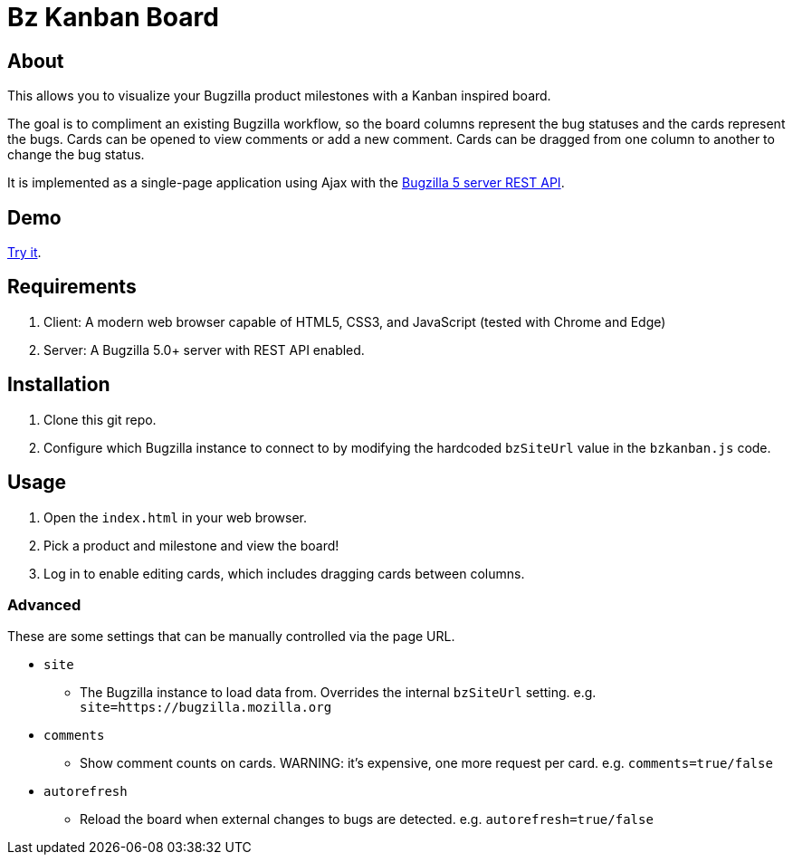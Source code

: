 = Bz Kanban Board

== About

This allows you to visualize your Bugzilla product milestones with a Kanban inspired board.

The goal is to compliment an existing Bugzilla workflow, so the board columns represent the bug statuses and the cards represent the bugs.
Cards can be opened to view comments or add a new comment.
Cards can be dragged from one column to another to change the bug status.

It is implemented as a single-page application using Ajax with the http://bugzilla.readthedocs.io/en/latest/api/index.html[Bugzilla 5 server REST API].

== Demo

https://rawgit.com/leif81/bzkanban/master/index.html?product=Bugzilla&milestone=Bugzilla+6.0&assignee=&comments=false&site=https%3A%2F%2Fbugzilla.mozilla.org[Try it].

== Requirements

 . Client: A modern web browser capable of HTML5, CSS3, and JavaScript (tested with Chrome and Edge)
 . Server: A Bugzilla 5.0+ server with REST API enabled.

== Installation

 . Clone this git repo.
 . Configure which Bugzilla instance to connect to by modifying the hardcoded `bzSiteUrl` value in the `bzkanban.js` code.

== Usage

 . Open the `index.html` in your web browser.
 . Pick a product and milestone and view the board!
 . Log in to enable editing cards, which includes dragging cards between columns.

=== Advanced

These are some settings that can be manually controlled via the page URL.

 * `site`
 ** The Bugzilla instance to load data from. Overrides the internal `bzSiteUrl` setting. e.g. `site=https://bugzilla.mozilla.org`
 * `comments`
 ** Show comment counts on cards. WARNING: it's expensive, one more request per card. e.g. `comments=true/false`
 * `autorefresh`
 ** Reload the board when external changes to bugs are detected. e.g. `autorefresh=true/false`
